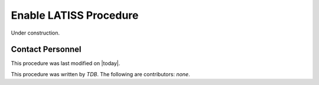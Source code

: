 .. |author| replace:: *TDB*
.. If there are no contributors, write "none" between the asterisks. Do not remove the substitution.
.. |contributors| replace:: *none*

.. _Enable-LATISS-Procedure:

#######################
Enable LATISS Procedure
#######################

Under construction.

Contact Personnel
=================

This procedure was last modified on |today|.

This procedure was written by |author|.
The following are contributors: |contributors|.
